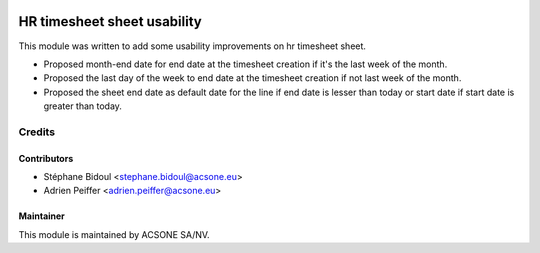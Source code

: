 .. image:: https://img.shields.io/badge/licence-AGPL--3-blue.svg
    :target: http://www.gnu.org/licenses/agpl-3.0-standalone.html
    :alt: License: AGPL-3

============================
HR timesheet sheet usability
============================

This module was written to add some usability improvements on hr timesheet sheet.

- Proposed month-end date for end date at the timesheet creation if it's the
  last week of the month.
- Proposed the last day of the week to end date at the timesheet creation if
  not last week of the month.
- Proposed the sheet end date as default date for the line if end date is
  lesser than today or start date if start date is greater than today.


Credits
=======

Contributors
------------

* Stéphane Bidoul <stephane.bidoul@acsone.eu>
* Adrien Peiffer <adrien.peiffer@acsone.eu>

Maintainer
----------

.. image:: https://www.acsone.eu/logo.png
   :alt: ACSONE SA/NV
   :target: http://www.acsone.eu

This module is maintained by ACSONE SA/NV.
